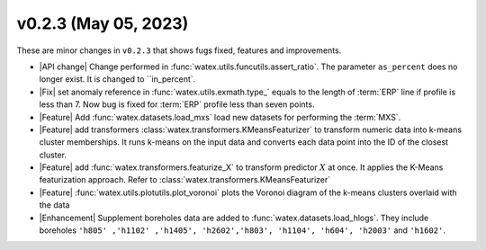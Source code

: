 v0.2.3 (May 05, 2023)
--------------------------

These are minor changes  in ``v0.2.3`` that shows fugs fixed, features and improvements.  

- |API change| Change performed in :func:`watex.utils.funcutils.assert_ratio`. The parameter ``as_percent`` does no longer 
  exist. It is changed to ``in_percent`.
  
- |Fix| set anomaly reference  in :func:`watex.utils.exmath.type_` equals to the length of :term:`ERP` line if profile is less than 7. 
  Now bug is fixed for :term:`ERP` profile less than seven points. 

- |Feature| Add :func:`watex.datasets.load_mxs` load new datasets for performing the :term:`MXS`. 

- |Feature| add transformers :class:`watex.transformers.KMeansFeaturizer` to transform numeric data into k-means cluster memberships. It runs k-means on the input data and converts 
  each data point into the ID of the closest cluster.

- |Feature| add :func:`watex.transformers.featurize_X` to transform predictor :math:`X` at once. It applies the K-Means featurization 
  approach. Refer to :class:`watex.transformers.KMeansFeaturizer` 

- |Feature| :func:`watex.utils.plotutils.plot_voronoi` plots the Voronoi diagram of the k-means clusters overlaid with 
  the data
  
- |Enhancement| Supplement boreholes data are added to :func:`watex.datasets.load_hlogs`. They include boreholes ``'h805' ,'h1102' ,'h1405', 'h2602','h803',
  'h1104', 'h604', 'h2003'`` and  ``'h1602'``. 
 
 





